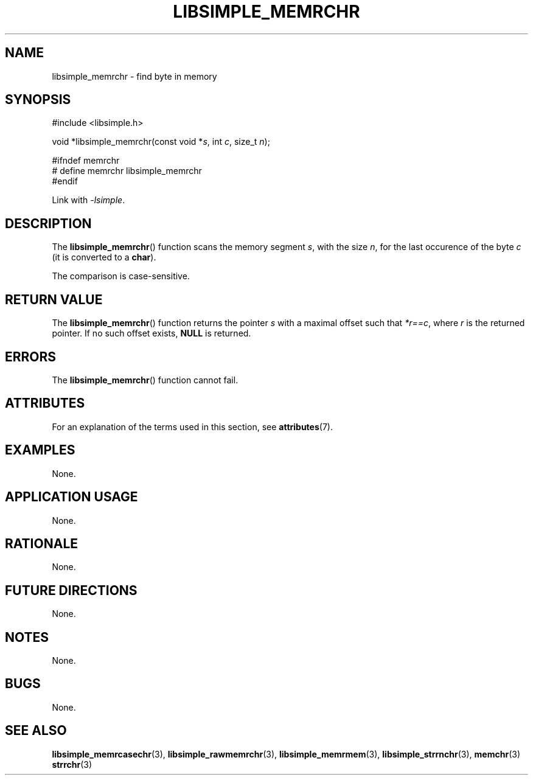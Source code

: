 .TH LIBSIMPLE_MEMRCHR 3 2018-10-23 libsimple
.SH NAME
libsimple_memrchr \- find byte in memory
.SH SYNOPSIS
.nf
#include <libsimple.h>

void *libsimple_memrchr(const void *\fIs\fP, int \fIc\fP, size_t \fIn\fP);

#ifndef memrchr
# define memrchr libsimple_memrchr
#endif
.fi
.PP
Link with
.IR \-lsimple .
.SH DESCRIPTION
The
.BR libsimple_memrchr ()
function scans the memory segment
.IR s ,
with the size
.IR n ,
for the last occurence of the byte
.I c
(it is converted to a
.BR char ).
.PP
The comparison is case-sensitive.
.SH RETURN VALUE
The
.BR libsimple_memrchr ()
function returns the pointer
.I s
with a maximal offset such that
.IR *r==c ,
where
.I r
is the returned pointer.
If no such offset exists,
.B NULL
is returned.
.SH ERRORS
The
.BR libsimple_memrchr ()
function cannot fail.
.SH ATTRIBUTES
For an explanation of the terms used in this section, see
.BR attributes (7).
.TS
allbox;
lb lb lb
l l l.
Interface	Attribute	Value
T{
.BR libsimple_memrchr ()
T}	Thread safety	MT-Safe
T{
.BR libsimple_memrchr ()
T}	Async-signal safety	AS-Safe
T{
.BR libsimple_memrchr ()
T}	Async-cancel safety	AC-Safe
.TE
.SH EXAMPLES
None.
.SH APPLICATION USAGE
None.
.SH RATIONALE
None.
.SH FUTURE DIRECTIONS
None.
.SH NOTES
None.
.SH BUGS
None.
.SH SEE ALSO
.BR libsimple_memrcasechr (3),
.BR libsimple_rawmemrchr (3),
.BR libsimple_memrmem (3),
.BR libsimple_strrnchr (3),
.BR memchr (3)
.BR strrchr (3)

